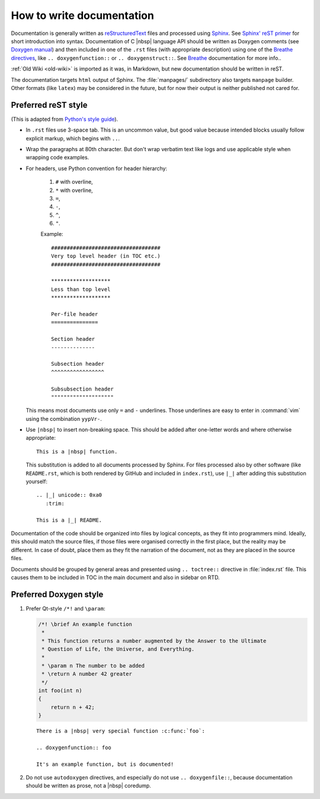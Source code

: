 .. _howto-doc:

How to write documentation
==========================

.. highlight:: rst

Documentation is generally written as `reStructuredText`_ files and processed
using `Sphinx`_. See `Sphinx' reST primer`_ for short introduction into syntax.
Documentation of C |nbsp| language API should be written as Doxygen comments
(see `Doxygen manual`_) and then included in one of the ``.rst`` files (with
appropriate description) using one of the `Breathe directives`_, like
``.. doxygenfunction::`` or ``.. doxygenstruct::``. See `Breathe`_ documentation
for more info..

:ref:`Old Wiki <old-wiki>` is imported as it was, in Markdown, but new
documentation should be written in reST.

The documentation targets ``html`` output of Sphinx. The :file:`manpages/`
subdirectory also targets ``manpage`` builder. Other formats (like ``latex``)
may be considered in the future, but for now their output is neither published
not cared for.

Preferred reST style
--------------------

(This is adapted from `Python's style guide`_).

- In ``.rst`` files use 3-space tab. This is an uncommon value, but good value
  because intended blocks usually follow explicit markup, which begins with
  ``..``.

- Wrap the paragraphs at 80th character. But don't wrap verbatim text like logs
  and use applicable style when wrapping code examples.

- For headers, use Python convention for header hierarchy:

   1. ``#`` with overline,
   2. ``*`` with overline,
   3. ``=``,
   4. ``-``,
   5. ``^``,
   6. ``"``.

   Example::

      ###################################
      Very top level header (in TOC etc.)
      ###################################

      *******************
      Less than top level
      *******************

      Per-file header
      ===============

      Section header
      --------------

      Subsection header
      ^^^^^^^^^^^^^^^^^

      Subsubsection header
      """"""""""""""""""""

  This means most documents use only ``=`` and ``-`` underlines. Those
  underlines are easy to enter in :command:`vim` using the combination
  ``yypVr-``.

- Use ``|nbsp|`` to insert non-breaking space. This should be added after
  one-letter words and where otherwise appropriate::

      This is a |nbsp| function.

  This substitution is added to all documents processed by Sphinx. For files
  processed also by other software (like ``README.rst``, which is both rendered
  by GitHub and included in ``index.rst``), use ``|_|`` after adding this
  substitution yourself::

      .. |_| unicode:: 0xa0
         :trim:

      This is a |_| README.

Documentation of the code should be organized into files by logical concepts,
as they fit into programmers mind. Ideally, this should match the source files,
if those files were organised correctly in the first place, but the reality may
be different. In case of doubt, place them as they fit the narration of the
document, not as they are placed in the source files.

Documents should be grouped by general areas and presented using
``.. toctree::`` directive in :file:`index.rst` file. This causes them to be
included in TOC in the main document and also in sidebar on RTD.

Preferred Doxygen style
-----------------------

1. Prefer Qt-style ``/*!`` and ``\param``:

   .. code-block:: c

      /*! \brief An example function
       *
       * This function returns a number augmented by the Answer to the Ultimate
       * Question of Life, the Universe, and Everything.
       *
       * \param n The number to be added
       * \return A number 42 greater
       */
      int foo(int n)
      {
          return n + 42;
      }

   ::

      There is a |nbsp| very special function :c:func:`foo`:

      .. doxygenfunction:: foo

      It's an example function, but is documented!


2. Do not use ``autodoxygen`` directives, and especially do not use
   ``.. doxygenfile::``, because documentation should be written as prose, not
   a |nbsp| coredump.

.. _reStructuredText: https://en.wikipedia.org/wiki/ReStructuredText
.. _Sphinx: https://www.sphinx-doc.org/
.. _Sphinx' reST primer: https://www.sphinx-doc.org/en/master/usage/restructuredtext/basics.html
.. _Doxygen manual: http://www.doxygen.nl/manual/docblocks.html
.. _Breathe: https://breathe.readthedocs.io/en/latest/
.. _Breathe directives: https://breathe.readthedocs.io/en/latest/directives.html
.. _Python's style guide: https://devguide.python.org/documenting/#style-guide
